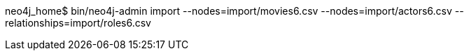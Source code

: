 neo4j_home$ bin/neo4j-admin import --nodes=import/movies6.csv --nodes=import/actors6.csv --relationships=import/roles6.csv
